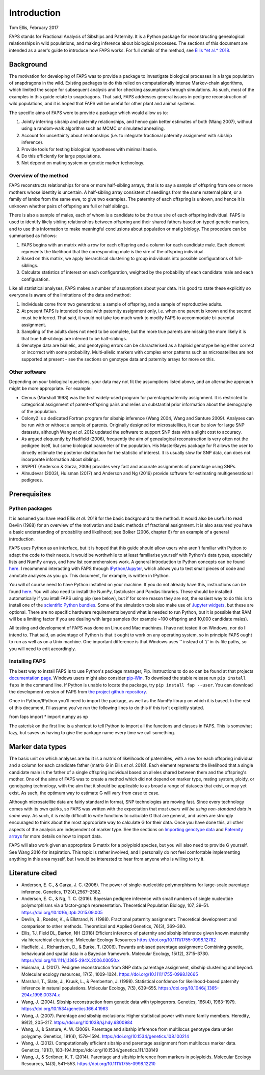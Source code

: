 Introduction
============

Tom Ellis, February 2017

FAPS stands for Fractional Analysis of Sibships and Paternity. It is a
Python package for reconstructing genealogical relationships in wild
populations, and making inference about biological processes. The
sections of this document are intended as a user's guide to introduce
how FAPS works. For full details of the method, see `Ellis *et al.*
2018 <https://doi.org/10.1111/1755-0998.12782>`__.

Background
----------

The motivation for developing of FAPS was to provide a package to
investigate biological processes in a large population of snapdragons in
the wild. Existing packages to do this relied on computationally intense
Markov-chain algorithms, which limited the scope for subsequent analysis
and for checking assumptions through simulations. As such, most of the
examples in this guide relate to snapdragons. That said, FAPS addresses
general issues in pedigree reconstruction of wild populations, and it is
hoped that FAPS will be useful for other plant and animal systems.

The specific aims of FAPS were to provide a package which would allow us
to:

1. Jointly inferring sibship and paternity relationships, and hence gain
   better estimates of both (Wang 2007), without using a random-walk
   algorithm such as MCMC or simulated annealing.
2. Account for uncertainty about relationships (i.e. to integrate
   fractional paternity assignment with sibship inference).
3. Provide tools for testing biological hypotheses with minimal hassle.
4. Do this efficiently for large populations.
5. Not depend on mating system or genetic marker technology.

Overview of the method
~~~~~~~~~~~~~~~~~~~~~~

FAPS reconstructs relationships for one or more half-sibling arrays,
that is to say a sample of offspring from one or more mothers whose
identity is uncertain. A half-sibling array consistent of seedlings from
the same maternal plant, or a family of lambs from the same ewe, to give
two examples. The paternity of each offspring is unkown, and hence it is
unknown whether pairs of offspring are full or half siblings.

There is also a sample of males, each of whom is a candidate to be the
true sire of each offspring individual. FAPS is used to identify likely
sibling relationships between offspring and their shared fathers based
on typed genetic markers, and to use this information to make meaningful
conclusions about population or matig biology. The procedure can be
summarised as follows:

1. FAPS begins with an matrix with a row for each offspring and a column
   for each candidate male. Each element represents the likelihood that
   the corresponding male is the sire of the offspring individual.
2. Based on this matrix, we apply hierarchical clustering to group
   individuals into possible configurations of full-siblings.
3. Calculate statistics of interest on each configuration, weighted by
   the probability of each candidate male and each configuration.

Like all statistical analyses, FAPS makes a number of assumptions about
your data. It is good to state these explicitly so everyone is aware of
the limitations of the data and method:

1. Individuals come from two generations: a sample of offspring, and a
   sample of reproductive adults.
2. At present FAPS is intended to deal with paternity assignment only,
   i.e. when one parent is known and the second must be inferred. That
   said, it would not take too much work to modify FAPS to accommodate
   bi-parental assignment.
3. Sampling of the adults does not need to be complete, but the more
   true parents are missing the more likely it is that true
   full-siblings are inferred to be half-siblings.
4. Genotype data are biallelic, and genotyping errors can be
   characterised as a haploid genotype being either correct or incorrect
   with some probability. Multi-allelic markers with complex error
   patterns such as microsatellites are not supported at present - see
   the sections on genotype data and paternity arrays for more on this.

Other software
~~~~~~~~~~~~~~

Depending on your biological questions, your data may not fit the
assumptions listed above, and an alternative approach might be more
appropriate. For example:

-  Cervus (Marshall 1998) was the first widely-used program for
   parentage/paternity assignment. It is restricted to categorical
   assignment of parent-offspring pairs and relies on substantial prior
   information about the demography of the population.
-  Colony2 is a dedicated Fortran program for sibship inference (Wang
   2004, Wang and Santure 2009). Analyses can be run with or without a
   sample of parents. Originally designed for microsatellites, it can be
   slow for large SNP datasets, although Wang *et al.* 2012 updated the
   software to support SNP data with a slight cost to accuracy.
-  As argued eloquently by Hadfield (2006), frequently the aim of
   genealogical reconstruction is very often not the pedigree itself,
   but some biological parameter of the population. His MasterBayes
   package for R allows the user to dircetly estimate the posterior
   distribution for the statistic of interest. It is usually slow for
   SNP data, can does not incorporate information about siblings.
-  SNPPIT (Anderson & Garza, 2006) provides very fast and accurate
   assignments of parentage using SNPs.
-  Almudevar (2003), Huisman (2017) and Anderson and Ng (2016) provide
   software for estimating multigenerational pedigrees.

Prerequisites
-------------

Python packages
~~~~~~~~~~~~~~~

It is assumed you have read Ellis *et al.* 2018 for the basic background
to the method. It would also be useful to read Devlin (1988) for an
overview of the motivation and basic methods of fractional assignment.
It is also assumed you have a basic understanding of probability and
likelihood; see Bolker (2006, chapter 6) for an example of a general
introduction.

FAPS uses Python as an interface, but it is hoped that this guide should
allow users who aren't familiar with Python to adapt the code to their
needs. It would be worthwhile to at least familiarise yourself with
Python's data types, especially lists and NumPy arrays, and how list
comprehensions work. A general introduction to Python concepts can be
found `here <v>`__. I recommend interacting with FAPS through
`IPython/Jupyter <http://ipython.org/>`__, which allows you to test
small pieces of code and annotate analyses as you go. This document, for
example, is written in IPython.

You will of course need to have Python installed on your machine. If you
do not already have this, instructions can be found
`here <https://wiki.python.org/moin/BeginnersGuide/Download>`__. You
will also need to install the NumPy, fastcluster and Pandas libraries.
These should be installed automatically if you intall FAPS using pip
(see below), but if for some reason they are not, the easiest way to do
this is to install one of the `scientific Python
bundles <http://www.scipy.org/install.html>`__. Some of the simulation
tools also make use of `Jupyter
widgets <http://ipywidgets.readthedocs.io/en/latest/user_install.html>`__,
but these are optional. There are no specific hardware requirements
beyond what is needed to run Python, but it is possible that RAM will be
a limiting factor if you are dealing with large samples (for example
~100 offspring and 10,000 candidate males).

All testing and development of FAPS was done on Linux and Mac machines.
I have not tested it on Windows, nor do I intend to. That said, an
advantage of Python is that it ought to work on any operating system, so
in principle FAPS ought to run as well as on a Unix machine. One
important difference is that Windows uses '' instead of '/' in its file
paths, so you will need to edit accordingly.

Installing FAPS
~~~~~~~~~~~~~~~

The best way to install FAPS is to use Python's package manager, Pip.
Instructions to do so can be found at that projects `documentation
page <https://pip.pypa.io/en/stable/installing/>`__. Windows users might
also consider
`pip-Win <https://sites.google.com/site/pydatalog/python/pip-for-windows>`__.
To download the stable release run ``pip install faps`` in the command
line. If Python is unable to locate the package, try
``pip install fap --user``. You can download the development version of
FAPS from `the project github
repository <https://github.com/ellisztamas/faps>`__.

Once in Python/IPython you'll need to import the package, as well as the
NumPy library on which it is based. In the rest of this document, I'll
assume you've run the following lines to do this if this isn't
explicitly stated.

from faps import \* import numpy as np

The asterisk on the first line is a shortcut to tell Python to import
all the functions and classes in FAPS. This is somewhat lazy, but saves
us having to give the package name every time we call something.

Marker data types
-----------------

The basic unit on which analyses are built is a matrix of likelihoods of
paternities, with a row for each offspring individual and a column for
each candidate father (matrix G in Ellis *et al.* 2018). Each element
represents the likelihood that a single candidate male is the father of
a single offspring individual based on alleles shared between them and
the offspring's mother. One of the aims of FAPS was to create a method
which did not depend on marker type, mating system, ploidy, or
genotyping technology, with the aim that it should be applicable to as
broad a range of datasets that exist, or may yet exist. As such, the
optimum way to estimate G will vary from case to case.

Although microsatellite data are fairly standard in format, SNP
technologies are moving fast. Since every technology comes with its own
quirks, so FAPS was written with the expectation that *most users will
be using non-standard data in some way*. As such, it is really difficult
to write functions to calculate G that are general, and users are
strongly encouraged to think about the most appropriate way to calculate
G for their data. Once you have done this, all other aspects of the
analysis are independent of marker type. See the sections on `Importing
genotype
data <https://github.com/ellisztamas/faps/blob/master/docs/02%20Genotype%20data.ipynb>`__
and `Paternity
arrays <http://localhost:8888/notebooks/docs/03%20Paternity%20arrays.ipynb>`__
for more details on how to import data.

FAPS will also work given an appropriate G matrix for a polyploid
species, but you will also need to provide G yourself. See Wang 2016 for
inspiration. This topic is rather involved, and I personally do not feel
comfortable implementing anything in this area myself, but I would be
interested to hear from anyone who is willing to try it.

Literature cited
----------------

-  Anderson, E. C., & Garza, J. C. (2006). The power of
   single-nucleotide polymorphisms for large-scale parentage inference.
   Genetics, 172(4),2567–2582.
-  Anderson, E. C., & Ng, T. C. (2016). Bayesian pedigree inference with
   small numbers of single nucleotide polymorphisms via a factor-graph
   representation. Theoretical Population Biology, 107, 39–51.
   https://doi.org/10.1016/j.tpb.2015.09.005
-  Devlin, B., Roeder, K., & Ellstrand, N. (1988). Fractional paternity
   assignment: Theoretical development and comparison to other methods.
   Theoretical and Applied Genetics, 76(3), 369–380.
-  Ellis, TJ, Field DL, Barton, NH (2018) Efficient inference of
   paternity and sibship inference given known maternity via
   hierarchical clustering. Molecular Ecology Resources
   https://doi.org/10.1111/1755-0998.12782
-  Hadfield, J., Richardson, D., & Burke, T. (2006). Towards unbiased
   parentage assignment: Combining genetic, behavioural and spatial data
   in a Bayesian framework. Molecular Ecology, 15(12), 3715–3730.
   https://doi.org/10.1111/j.1365-294X.2006.03050.x
-  Huisman, J. (2017). Pedigree reconstruction from SNP data: parentage
   assignment, sibship clustering and beyond. Molecular ecology
   resources, 17(5), 1009-1024. https://doi.org/10.1111/1755-0998.12665
-  Marshall, T., Slate, J., Kruuk, L., & Pemberton, J. (1998).
   Statistical confdence for likelihood-based paternity inference in
   natural populations. Molecular Ecology, 7(5), 639–655.
   https://doi.org/10.1046/j.1365-294x.1998.00374.x
-  Wang, J. (2004). Sibship reconstruction from genetic data with
   typingerrors. Genetics, 166(4), 1963–1979.
   https://doi.org/10.1534/genetics.166.4.1963
-  Wang, J. (2007). Parentage and sibship exclusions: Higher statistical
   power with more family members. Heredity, 99(2), 205–217.
   https://doi.org/10.1038/sj.hdy.6800984
-  Wang, J., & Santure, A. W. (2009). Parentage and sibship inference
   from multilocus genotype data under polygamy. Genetics, 181(4),
   1579–1594. https://doi.org/10.1534/genetics.108.100214
-  Wang, J. (2012). Computationally efficient sibship and parentage
   assignment from multilocus marker data. Genetics, 191(1),
   183–194.https://doi.org/10.1534/genetics.111.138149
-  Wang, J., & Scribner, K. T. (2014). Parentage and sibship inference
   from markers in polyploids. Molecular Ecology Resources, 14(3),
   541–553. https://doi.org/10.1111/1755-0998.12210
